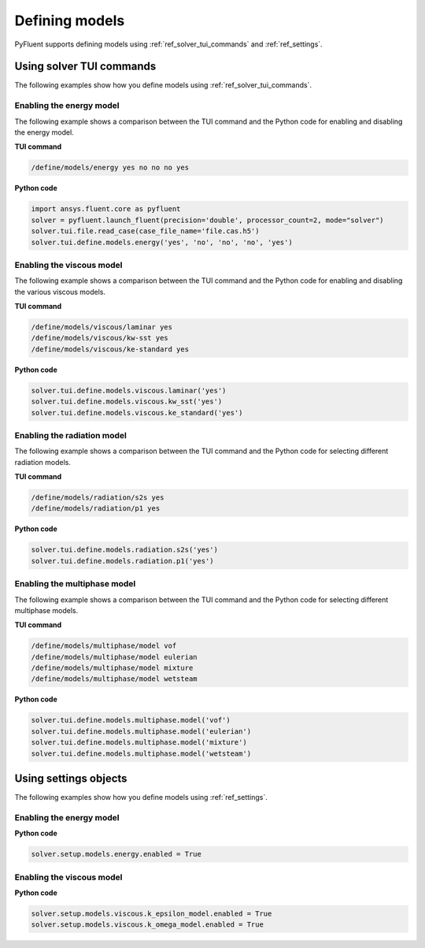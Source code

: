 Defining models
===============
PyFluent supports defining models using :ref:`ref_solver_tui_commands` and :ref:`ref_settings`.

Using solver TUI commands
-------------------------
The following examples show how you define models using :ref:`ref_solver_tui_commands`.

Enabling the energy model
~~~~~~~~~~~~~~~~~~~~~~~~~
The following example shows a comparison between the TUI command and the
Python code for enabling and disabling the energy model.

**TUI command**

.. code:: scheme

    /define/models/energy yes no no no yes

**Python code**

.. code:: python

    import ansys.fluent.core as pyfluent
    solver = pyfluent.launch_fluent(precision='double', processor_count=2, mode="solver")
    solver.tui.file.read_case(case_file_name='file.cas.h5')
    solver.tui.define.models.energy('yes', 'no', 'no', 'no', 'yes')

Enabling the viscous model
~~~~~~~~~~~~~~~~~~~~~~~~~~
The following example shows a comparison between the TUI command and the
Python code for enabling and disabling the various viscous models.

**TUI command**

.. code:: scheme

    /define/models/viscous/laminar yes
    /define/models/viscous/kw-sst yes
    /define/models/viscous/ke-standard yes

**Python code**

.. code:: python

    solver.tui.define.models.viscous.laminar('yes')
    solver.tui.define.models.viscous.kw_sst('yes')
    solver.tui.define.models.viscous.ke_standard('yes')

Enabling the radiation model
~~~~~~~~~~~~~~~~~~~~~~~~~~~~
The following example shows a comparison between the TUI command and the
Python code for selecting different radiation models.

**TUI command**

.. code:: scheme

    /define/models/radiation/s2s yes
    /define/models/radiation/p1 yes

**Python code**

.. code:: python

    solver.tui.define.models.radiation.s2s('yes')
    solver.tui.define.models.radiation.p1('yes')

Enabling the multiphase model
~~~~~~~~~~~~~~~~~~~~~~~~~~~~~
The following example shows a comparison between the TUI command and the
Python code for selecting different multiphase models.

**TUI command**

.. code:: scheme

    /define/models/multiphase/model vof
    /define/models/multiphase/model eulerian
    /define/models/multiphase/model mixture
    /define/models/multiphase/model wetsteam

**Python code**

.. code:: python

    solver.tui.define.models.multiphase.model('vof')
    solver.tui.define.models.multiphase.model('eulerian')
    solver.tui.define.models.multiphase.model('mixture')
    solver.tui.define.models.multiphase.model('wetsteam')

Using settings objects
----------------------
The following examples show how you define models using :ref:`ref_settings`.

Enabling the energy model
~~~~~~~~~~~~~~~~~~~~~~~~~

**Python code**

.. code:: python

    solver.setup.models.energy.enabled = True

Enabling the viscous model
~~~~~~~~~~~~~~~~~~~~~~~~~~

**Python code**

.. code:: python

    solver.setup.models.viscous.k_epsilon_model.enabled = True
    solver.setup.models.viscous.k_omega_model.enabled = True